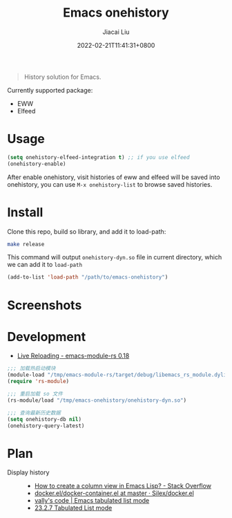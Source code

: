 #+TITLE: Emacs onehistory
#+DATE: 2022-02-21T11:41:31+0800
#+AUTHOR: Jiacai Liu
#+LANGUAGE: cn
#+EMAIL: jiacai2050+org@gmail.com
#+OPTIONS: toc:nil num:nil
#+STARTUP: content

[[https://github.com/1History/emacs-onehistory/actions/workflows/test.yml][https://github.com/1History/emacs-onehistory/actions/workflows/test.yml/badge.svg]]

#+begin_quote
History solution for Emacs.
#+end_quote

Currently supported package:
- EWW
- Elfeed

* Usage
#+BEGIN_SRC emacs-lisp
(setq onehistory-elfeed-integration t) ;; if you use elfeed
(onehistory-enable)
#+END_SRC
After enable onehistory, visit histories of eww and elfeed will be saved into onehistory, you can use =M-x onehistory-list= to browse saved histories.
* Install
Clone this repo, build so library, and add it to load-path:
#+begin_src bash
make release
#+end_src
This command will output =onehistory-dyn.so= file in current directory, which we can add it to =load-path=

#+BEGIN_SRC emacs-lisp
(add-to-list 'load-path "/path/to/emacs-onehistory")
#+END_SRC
* Screenshots
[[file:screenshots/list.png]]
* Development
- [[https://ubolonton.github.io/emacs-module-rs/latest/reloading.html][Live Reloading - emacs-module-rs 0.18]]
#+BEGIN_SRC emacs-lisp
;;; 加载热启动模块
(module-load "/tmp/emacs-module-rs/target/debug/libemacs_rs_module.dylib")
(require 'rs-module)

;;; 重启加载 so 文件
(rs-module/load "/tmp/emacs-onehistory/onehistory-dyn.so")

;;; 查询最新历史数据
(setq onehistory-db nil)
(onehistory-query-latest)
#+END_SRC

* Plan
- Display history ::
  - [[https://stackoverflow.com/questions/11272632/how-to-create-a-column-view-in-emacs-lisp][How to create a column view in Emacs Lisp? - Stack Overflow]]
  - [[https://github.com/Silex/docker.el/blob/master/docker-container.el#L66][docker.el/docker-container.el at master · Silex/docker.el]]
  - [[https://vallyscode.github.io/posts/tabulated-list-mode/][vally's code | Emacs tabulated list mode]]
  - [[https://www.gnu.org/software/emacs/manual/html_node/elisp/Tabulated-List-Mode.html][23.2.7 Tabulated List mode]]
